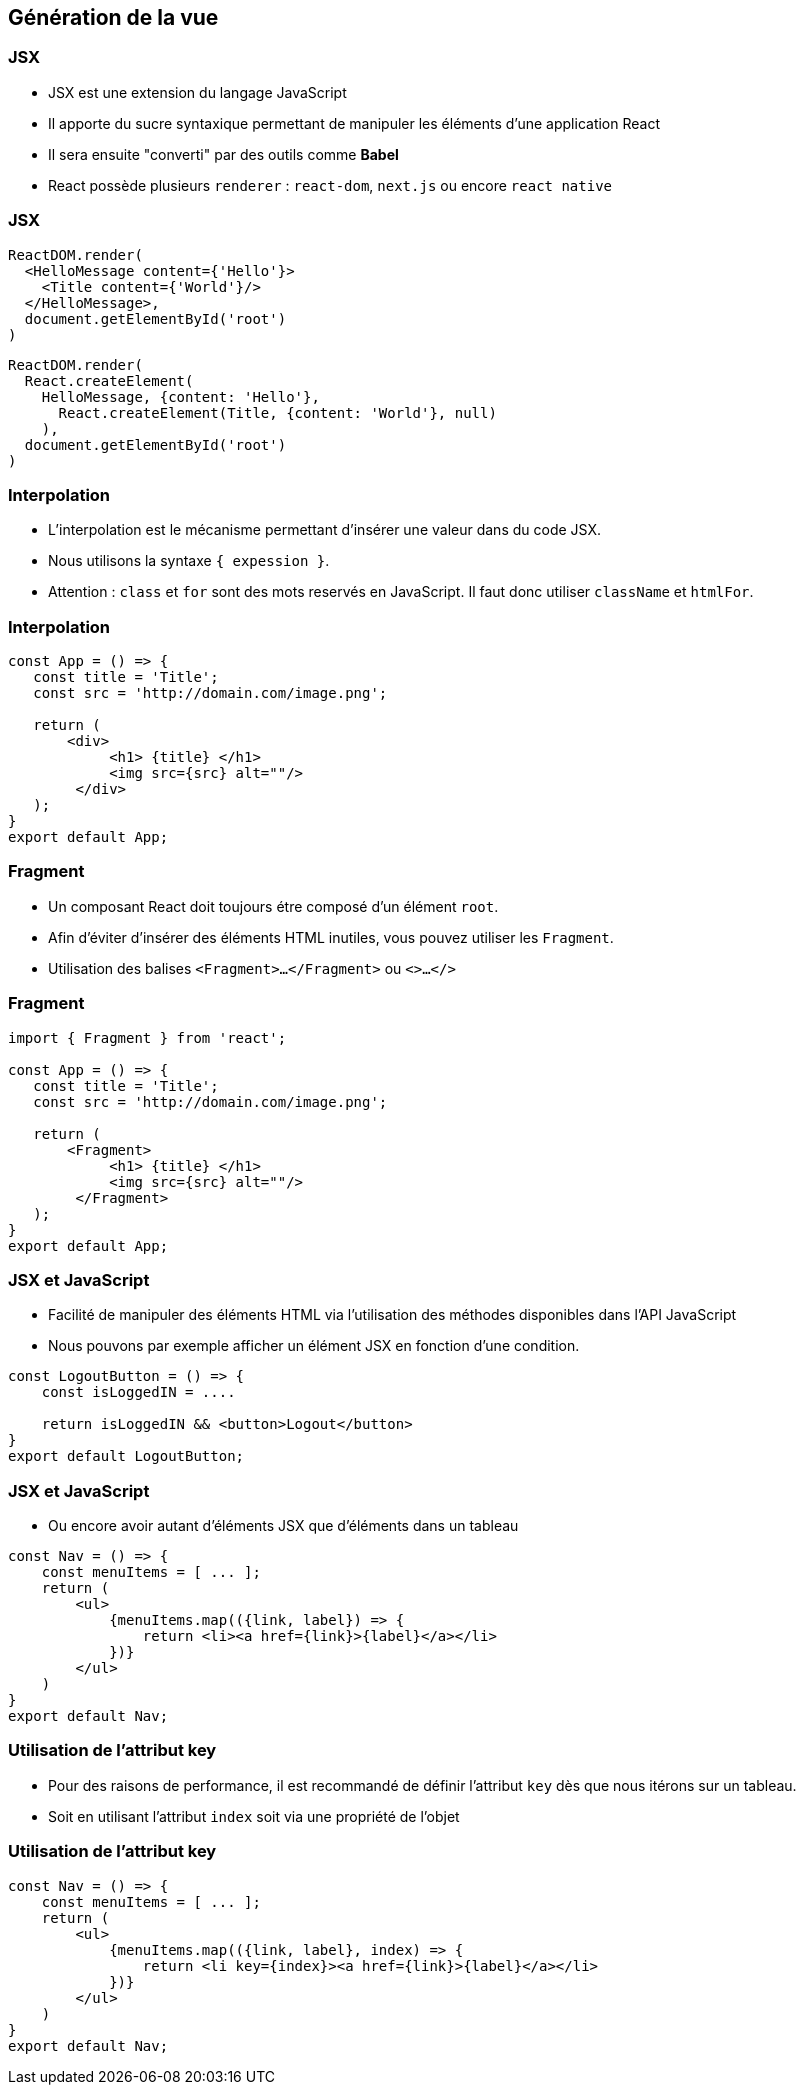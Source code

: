 == Génération de la vue

=== JSX

* JSX est une extension du langage JavaScript
* Il apporte du sucre syntaxique permettant de manipuler les éléments d'une application React
* Il sera ensuite "converti" par des outils comme *Babel*
* React possède plusieurs `renderer` : `react-dom`, `next.js` ou encore `react native`

=== JSX

[source, javascript]
----
ReactDOM.render(
  <HelloMessage content={'Hello'}>
    <Title content={'World'}/>
  </HelloMessage>,
  document.getElementById('root')
)
----

[source, javascript]
----
ReactDOM.render(
  React.createElement(
    HelloMessage, {content: 'Hello'},
      React.createElement(Title, {content: 'World'}, null)
    ),
  document.getElementById('root')
)
----

=== Interpolation

* L'interpolation est le mécanisme permettant d'insérer une valeur dans du code JSX.
* Nous utilisons la syntaxe `{ expession }`.
* Attention : `class` et `for` sont des mots reservés en JavaScript. Il faut donc utiliser `className` et `htmlFor`.

=== Interpolation

[source, javascript]
----
const App = () => {
   const title = 'Title';
   const src = 'http://domain.com/image.png';

   return (
       <div>
            <h1> {title} </h1>
            <img src={src} alt=""/>
        </div>
   );
}
export default App;
----

=== Fragment

* Un composant React doit toujours étre composé d'un élément `root`.
* Afin d'éviter d'insérer des éléments HTML inutiles, vous pouvez utiliser les `Fragment`.
* Utilisation des balises `<Fragment>...</Fragment>` ou `<>...</>`

=== Fragment

[source, javascript]
----
import { Fragment } from 'react';

const App = () => {
   const title = 'Title';
   const src = 'http://domain.com/image.png';

   return (
       <Fragment>
            <h1> {title} </h1>
            <img src={src} alt=""/>
        </Fragment>
   );
}
export default App;
----

=== JSX et JavaScript

* Facilité de manipuler des éléments HTML via l'utilisation des méthodes disponibles dans l'API JavaScript
* Nous pouvons par exemple afficher un élément JSX en fonction d'une condition.

[source, javascript]
----
const LogoutButton = () => {
    const isLoggedIN = ....

    return isLoggedIN && <button>Logout</button>
}
export default LogoutButton;
----

=== JSX et JavaScript

* Ou encore avoir autant d'éléments JSX que d'éléments dans un tableau

[source, javascript]
----
const Nav = () => {
    const menuItems = [ ... ];
    return (
        <ul>
            {menuItems.map(({link, label}) => {
                return <li><a href={link}>{label}</a></li>
            })}
        </ul>
    )
}
export default Nav;
----

=== Utilisation de l'attribut key

* Pour des raisons de performance, il est recommandé de définir l'attribut `key` dès que nous itérons sur un tableau.
* Soit en utilisant l'attribut `index` soit via une propriété de l'objet

=== Utilisation de l'attribut key

[source, javascript]
----
const Nav = () => {
    const menuItems = [ ... ];
    return (
        <ul>
            {menuItems.map(({link, label}, index) => {
                return <li key={index}><a href={link}>{label}</a></li>
            })}
        </ul>
    )
}
export default Nav;
----
